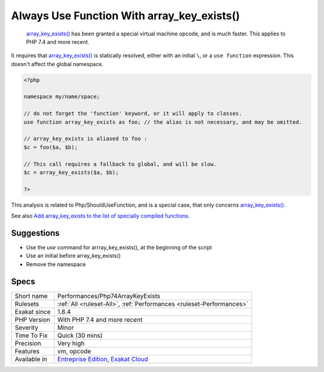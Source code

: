 .. _performances-php74arraykeyexists:

.. _always-use-function-with-array\_key\_exists():

Always Use Function With array_key_exists()
+++++++++++++++++++++++++++++++++++++++++++

  `array_key_exists() <https://www.php.net/array_key_exists>`_ has been granted a special virtual machine opcode, and is much faster. This applies to PHP 7.4 and more recent. 

It requires that `array_key_exists() <https://www.php.net/array_key_exists>`_ is statically resolved, either with an initial ``\``, or a ``use function`` expression. This doesn't affect the global namespace.


.. code-block:: php
   
   <?php
   
   namespace my/name/space;
   
   // do not forget the 'function' keyword, or it will apply to classes.
   use function array_key_exists as foo; // the alias is not necessary, and may be omitted.
   
   // array_key_exists is aliased to foo : 
   $c = foo($a, $b);
   
   // This call requires a fallback to global, and will be slow.
   $c = array_key_exists($a, $b);
   
   ?>


This analysis is related to Php/ShouldUseFunction, and is a special case, that only concerns `array_key_exists() <https://www.php.net/array_key_exists>`_.

See also `Add array_key_exists to the list of specially compiled functions <https://bugs.php.net/bug.php?id=76148>`_.


Suggestions
___________

* Use the `use` command for arrray_key_exists(), at the beginning of the script
* Use an initial \ before array_key_exists()
* Remove the namespace




Specs
_____

+--------------+-------------------------------------------------------------------------------------------------------------------------+
| Short name   | Performances/Php74ArrayKeyExists                                                                                        |
+--------------+-------------------------------------------------------------------------------------------------------------------------+
| Rulesets     | :ref:`All <ruleset-All>`, :ref:`Performances <ruleset-Performances>`                                                    |
+--------------+-------------------------------------------------------------------------------------------------------------------------+
| Exakat since | 1.8.4                                                                                                                   |
+--------------+-------------------------------------------------------------------------------------------------------------------------+
| PHP Version  | With PHP 7.4 and more recent                                                                                            |
+--------------+-------------------------------------------------------------------------------------------------------------------------+
| Severity     | Minor                                                                                                                   |
+--------------+-------------------------------------------------------------------------------------------------------------------------+
| Time To Fix  | Quick (30 mins)                                                                                                         |
+--------------+-------------------------------------------------------------------------------------------------------------------------+
| Precision    | Very high                                                                                                               |
+--------------+-------------------------------------------------------------------------------------------------------------------------+
| Features     | vm, opcode                                                                                                              |
+--------------+-------------------------------------------------------------------------------------------------------------------------+
| Available in | `Entreprise Edition <https://www.exakat.io/entreprise-edition>`_, `Exakat Cloud <https://www.exakat.io/exakat-cloud/>`_ |
+--------------+-------------------------------------------------------------------------------------------------------------------------+


